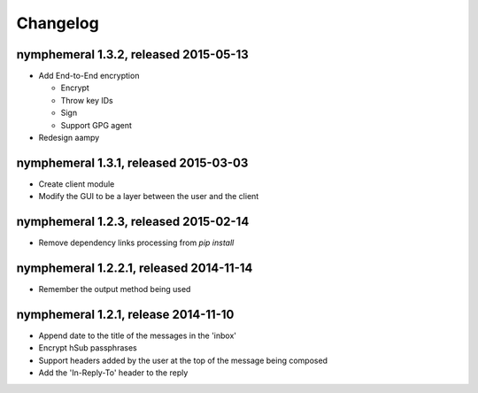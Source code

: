 =========
Changelog
=========

nymphemeral 1.3.2, released 2015-05-13
======================================

- Add End-to-End encryption

  - Encrypt

  - Throw key IDs

  - Sign

  - Support GPG agent

- Redesign aampy

nymphemeral 1.3.1, released 2015-03-03
======================================

- Create client module

- Modify the GUI to be a layer between the user and the client

nymphemeral 1.2.3, released 2015-02-14
======================================

- Remove dependency links processing from `pip install`

nymphemeral 1.2.2.1, released 2014-11-14
========================================

- Remember the output method being used

nymphemeral 1.2.1, release 2014-11-10
=====================================

- Append date to the title of the messages in the 'inbox'

- Encrypt hSub passphrases

- Support headers added by the user at the top of the message being
  composed

- Add the 'In-Reply-To' header to the reply
